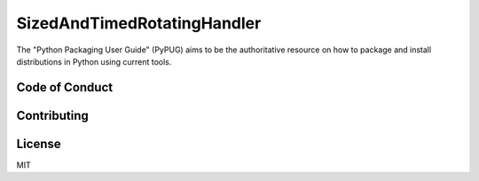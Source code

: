 SizedAndTimedRotatingHandler
============================
The "Python Packaging User Guide" (PyPUG) aims to be the authoritative resource on
how to package and install distributions in Python using current tools.

Code of Conduct
---------------


Contributing
------------


License
-------
MIT
